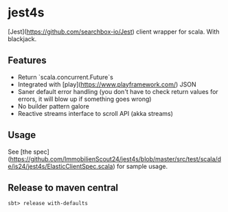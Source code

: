 * jest4s

[Jest](https://github.com/searchbox-io/Jest) client wrapper for scala. With blackjack.


** Features
   - Return `scala.concurrent.Future`s
   - Integrated with [play](https://www.playframework.com/) JSON
   - Saner default error handling (you don't have to check return values for errors, it will blow up if something goes wrong)
   - No builder pattern galore
   - Reactive streams interface to scroll API (akka streams)

** Usage
   See [the spec](https://github.com/ImmobilienScout24/jest4s/blob/master/src/test/scala/de/is24/jest4s/ElasticClientSpec.scala) for sample usage.



** Release to maven central
#+BEGIN_SRC 
sbt> release with-defaults
#+END_SRC
